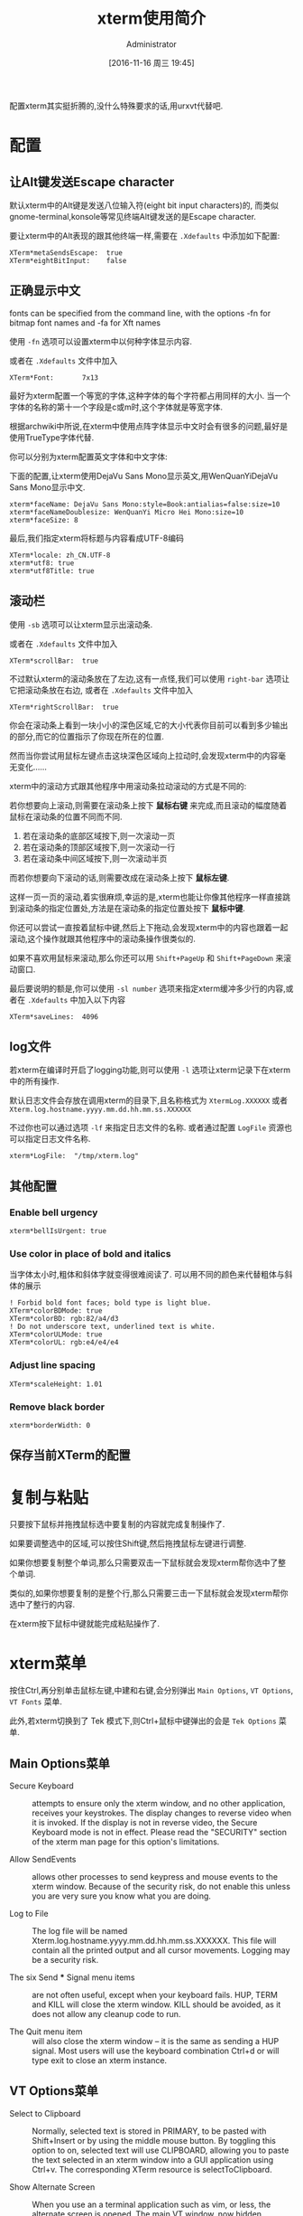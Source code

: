 #+TITLE: xterm使用简介
#+AUTHOR: Administrator
#+CATEGORY: linux
#+DATE: [2016-11-16 周三 19:45]
#+OPTIONS: ^:{}

配置xterm其实挺折腾的,没什么特殊要求的话,用urxvt代替吧.

* 配置
** 让Alt键发送Escape character

默认xterm中的Alt键是发送八位输入符(eight bit input characters)的,
而类似gnome-terminal,konsole等常见终端Alt键发送的是Escape character.

要让xterm中的Alt表现的跟其他终端一样,需要在 =.Xdefaults= 中添加如下配置:
#+BEGIN_SRC conf-xdefaults :tangle "~/.Xdefaults"
  XTerm*metaSendsEscape:  true
  XTerm*eightBitInput:    false
#+END_SRC

** 正确显示中文
fonts can be specified from the command line, with the options -fn for bitmap font names and -fa for Xft names

使用 =-fn= 选项可以设置xterm中以何种字体显示内容.

或者在 =.Xdefaults= 文件中加入
#+BEGIN_SRC conf-xdefaults  :tangle "~/.Xdefaults"
  XTerm*Font:       7x13
#+END_SRC

最好为xterm配置一个等宽的字体,这种字体的每个字符都占用同样的大小.
当一个字体的名称的第十一个字段是c或m时,这个字体就是等宽字体.

根据archwiki中所说,在xterm中使用点阵字体显示中文时会有很多的问题,最好是使用TrueType字体代替.

你可以分别为xterm配置英文字体和中文字体:

下面的配置,让xterm使用DejaVu Sans Mono显示英文,用WenQuanYiDejaVu Sans Mono显示中文.
#+BEGIN_SRC conf-xdefaults  :tangle "~/.Xdefaults"
  xterm*faceName: DejaVu Sans Mono:style=Book:antialias=false:size=10
  xterm*faceNameDoublesize: WenQuanYi Micro Hei Mono:size=10
  xterm*faceSize: 8
#+END_SRC

最后,我们指定xterm将标题与内容看成UTF-8编码
#+BEGIN_SRC conf-xdefaults  :tangle "~/.Xdefaults"
  XTerm*locale: zh_CN.UTF-8
  xterm*utf8: true
  xterm*utf8Title: true
#+END_SRC

** 滚动栏

使用 =-sb= 选项可以让xterm显示出滚动条.

或者在 =.Xdefaults= 文件中加入
#+BEGIN_SRC conf-xdefaults  :tangle "~/.Xdefaults"
  XTerm*scrollBar:  true
#+END_SRC

不过默认xterm的滚动条放在了左边,这有一点怪,我们可以使用 =right-bar= 选项让它把滚动条放在右边,
或者在 =.Xdefaults= 文件中加入
#+BEGIN_SRC conf-xdefaults  :tangle "~/.Xdefaults"
  XTerm*rightScrollBar:  true
#+END_SRC


你会在滚动条上看到一块小小的深色区域,它的大小代表你目前可以看到多少输出的部分,而它的位置指示了你现在所在的位置.

然而当你尝试用鼠标左键点击这块深色区域向上拉动时,会发现xterm中的内容毫无变化......

xterm中的滚动方式跟其他程序中用滚动条拉动滚动的方式是不同的:

若你想要向上滚动,则需要在滚动条上按下 *鼠标右键* 来完成,而且滚动的幅度随着鼠标在滚动条的位置不同而不同.

1. 若在滚动条的底部区域按下,则一次滚动一页
2. 若在滚动条的顶部区域按下,则一次滚动一行
3. 若在滚动条中间区域按下,则一次滚动半页

而若你想要向下滚动的话,则需要改成在滚动条上按下 *鼠标左键*. 

这样一页一页的滚动,着实很麻烦,幸运的是,xterm也能让你像其他程序一样直接跳到滚动条的指定位置处,方法是在滚动条的指定位置处按下 *鼠标中键*.

你还可以尝试一直按着鼠标中键,然后上下拖动,会发现xterm中的内容也跟着一起滚动,这个操作就跟其他程序中的滚动条操作很类似的.

如果不喜欢用鼠标来滚动,那么你还可以用 =Shift+PageUp= 和 =Shift+PageDown= 来滚动窗口.

最后要说明的额是,你可以使用 =-sl number= 选项来指定xterm缓冲多少行的内容,或者在 =.Xdefaults= 中加入以下内容 

#+BEGIN_SRC conf-xdefaults  :tangle "~/.Xdefaults"
  XTerm*saveLines:  4096
#+END_SRC

** log文件
若xterm在编译时开启了logging功能,则可以使用 =-l= 选项让xterm记录下在xterm中的所有操作.

默认日志文件会存放在调用xterm的目录下,且名称格式为 =XtermLog.XXXXXX= 或者 =Xterm.log.hostname.yyyy.mm.dd.hh.mm.ss.XXXXXX=

不过你也可以通过选项 =-lf= 来指定日志文件的名称. 或者通过配置 =LogFile= 资源也可以指定日志文件名称.
#+BEGIN_SRC conf-xdefaults
  xterm*LogFile:  "/tmp/xterm.log"
#+END_SRC
** 其他配置
*** Enable bell urgency
#+BEGIN_SRC conf-xdefaults  :tangle "~/.Xdefaults"
  xterm*bellIsUrgent: true
#+END_SRC
*** Use color in place of bold and italics
当字体太小时,粗体和斜体字就变得很难阅读了. 可以用不同的颜色来代替粗体与斜体的展示
#+BEGIN_SRC conf-xdefaults
  ! Forbid bold font faces; bold type is light blue.
  XTerm*colorBDMode: true
  XTerm*colorBD: rgb:82/a4/d3
  ! Do not underscore text, underlined text is white.
  XTerm*colorULMode: true
  XTerm*colorUL: rgb:e4/e4/e4
#+END_SRC
*** Adjust line spacing
#+BEGIN_SRC conf-xdefaults  :tangle "~/.Xdefaults"
  XTerm*scaleHeight: 1.01
#+END_SRC
*** Remove black border
#+BEGIN_SRC conf-xdefaults  :tangle "~/.Xdefaults"
  xterm*borderWidth: 0
#+END_SRC

** 保存当前XTerm的配置

* 复制与粘贴

只要按下鼠标并拖拽鼠标选中要复制的内容就完成复制操作了.

如果要调整选中的区域,可以按住Shift键,然后拖拽鼠标左键进行调整.

如果你想要复制整个单词,那么只需要双击一下鼠标就会发现xterm帮你选中了整个单词.

类似的,如果你想要复制的是整个行,那么只需要三击一下鼠标就会发现xterm帮你选中了整行的内容.

在xterm按下鼠标中键就能完成粘贴操作了.

* xterm菜单

按住Ctrl,再分别单击鼠标左键,中建和右键,会分别弹出 =Main Options=, =VT Options=, =VT Fonts= 菜单.

此外,若xterm切换到了 Tek 模式下,则Ctrl+鼠标中键弹出的会是 =Tek Options= 菜单.

** Main Options菜单
+ Secure Keyboard :: attempts to ensure only the xterm window, and no other application, receives your keystrokes. The display changes to reverse video when it is invoked. If the display is not in reverse video, the Secure Keyboard mode is not in effect. Please read the "SECURITY" section of the xterm man page for this option's limitations.

+ Allow SendEvents :: allows other processes to send keypress and mouse events to the xterm window. Because of the security risk, do not enable this unless you are very sure you know what you are doing.

+ Log to File :: The log file will be named Xterm.log.hostname.yyyy.mm.dd.hh.mm.ss.XXXXXX. This file will contain all the printed output and all cursor movements. Logging may be a security risk.

+ The six Send *** Signal menu items :: are not often useful, except when your keyboard fails. HUP, TERM and KILL will close the xterm window. KILL should be avoided, as it does not allow any cleanup code to run.

+ The Quit menu item :: will also close the xterm window – it is the same as sending a HUP signal. Most users will use the keyboard combination Ctrl+d or will type exit to close an xterm instance.

** VT Options菜单
+ Select to Clipboard :: Normally, selected text is stored in PRIMARY, to be pasted with Shift+Insert or by using the middle mouse button. By toggling this option to on, selected text will use CLIPBOARD, allowing you to paste the text selected in an xterm window into a GUI application using Ctrl+v. The corresponding XTerm resource is selectToClipboard.

+ Show Alternate Screen :: When you use an a terminal application such as vim, or less, the alternate screen is opened. The main VT window, now hidden, remains in memory. You can view this main window, but not issue any commands in it, by toggling this menu option. You are able to select and copy text from this main window.
    
+ Show Tek Window and Switch to Tek Mode :: The Tektronix 4014 was a graphics terminal from the 1970s used for CAD and plotting applications. The command line program graph, from plotutils, and the application gnuplot can be made to use xterm's Tek emulation; most people will prefer more modern display options for charting data. See the #Tek 4014 demonstration, below.

** VT Fonts菜单
+ When using XLFD fonts, the first seven menu items will change the font face and the font size used in the current xterm window. If you are using an Xft font, only the font size will change, the font face will not change with the different selections, 
  
+ Selection :: when using XLFD font names, allows you to switch to the font name stored in the PRIMARY selection (or CLIPBOARD).

** Tek options菜单
The first section's options allow you to change the Tek window font size. 

The second set of options are used to move the focus between the Tek emulation window and the main, or VT, window and to close or hide the Tek window. 


* xterm其他参数说明

** -ls选项
ls是login shell的意思,若带此选项运行xterm,则xterm会加载你的~/.bash_profile(bash shell),或者你的~/.login文件(c shell)

** -xrm选项
大多数一般的资源均能被命令行选项明确地设定，例如你可以用 =-bg colour= 设定窗口背景颜色.但无论如何,有一些资源并没有符合的选项.
为了克服这点,xterm提供一个“捕捉遗漏”的选项 =-xrm= (X 资源管理器的缩写).
=-xrm= 以一个参数当做资源规范,就如同你在XResource文件中输入的一样. 

要注意:在同一命令行你可以使用数次 =-xrm=,但每一次只能包含一个资源规范, 例如:
#+BEGIN_SRC sh
  xterm -xrm "*background:yellow" -xrm "*foreground:red"
#+END_SRC
会产生一个黄底红字的xterm窗口.

